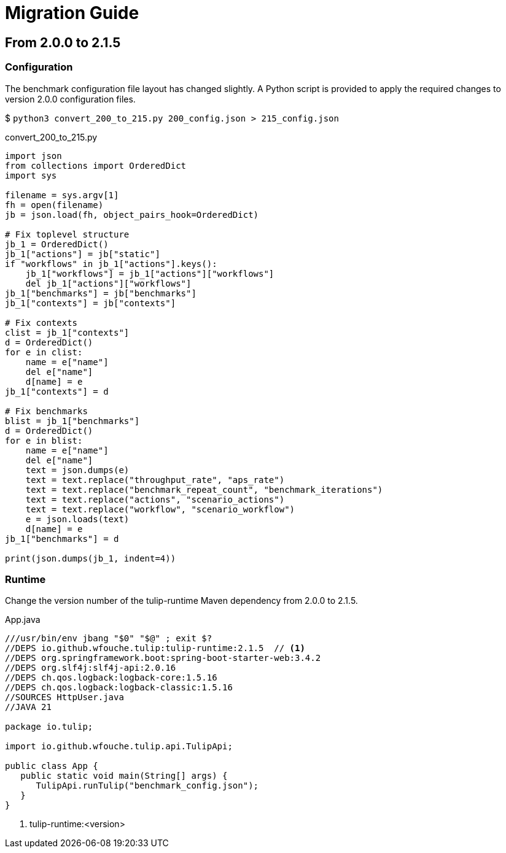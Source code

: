 = Migration Guide

== From 2.0.0 to 2.1.5

=== Configuration

The benchmark configuration file layout has changed slightly.
A Python script is provided to apply the required changes to version 2.0.0 configuration files.

$ `python3 convert_200_to_215.py 200_config.json > 215_config.json`

.convert_200_to_215.py
[source,python]
----
import json
from collections import OrderedDict
import sys

filename = sys.argv[1]
fh = open(filename)
jb = json.load(fh, object_pairs_hook=OrderedDict)

# Fix toplevel structure
jb_1 = OrderedDict()
jb_1["actions"] = jb["static"]
if "workflows" in jb_1["actions"].keys():
    jb_1["workflows"] = jb_1["actions"]["workflows"]
    del jb_1["actions"]["workflows"]
jb_1["benchmarks"] = jb["benchmarks"]
jb_1["contexts"] = jb["contexts"]

# Fix contexts
clist = jb_1["contexts"]
d = OrderedDict()
for e in clist:
    name = e["name"]
    del e["name"]
    d[name] = e
jb_1["contexts"] = d

# Fix benchmarks
blist = jb_1["benchmarks"]
d = OrderedDict()
for e in blist:
    name = e["name"]
    del e["name"]
    text = json.dumps(e)
    text = text.replace("throughput_rate", "aps_rate")
    text = text.replace("benchmark_repeat_count", "benchmark_iterations")
    text = text.replace("actions", "scenario_actions")
    text = text.replace("workflow", "scenario_workflow")
    e = json.loads(text)
    d[name] = e
jb_1["benchmarks"] = d

print(json.dumps(jb_1, indent=4))
----

=== Runtime

Change the version number of the  tulip-runtime Maven dependency from 2.0.0 to 2.1.5.

.App.java
[source,java]
----
///usr/bin/env jbang "$0" "$@" ; exit $?
//DEPS io.github.wfouche.tulip:tulip-runtime:2.1.5  // <1>
//DEPS org.springframework.boot:spring-boot-starter-web:3.4.2
//DEPS org.slf4j:slf4j-api:2.0.16
//DEPS ch.qos.logback:logback-core:1.5.16
//DEPS ch.qos.logback:logback-classic:1.5.16
//SOURCES HttpUser.java
//JAVA 21

package io.tulip;

import io.github.wfouche.tulip.api.TulipApi;

public class App {
   public static void main(String[] args) {
      TulipApi.runTulip("benchmark_config.json");
   }
}
----
<1> tulip-runtime:<version>

